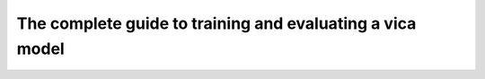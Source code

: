 ==========================================================
The complete guide to training and evaluating a vica model
==========================================================

